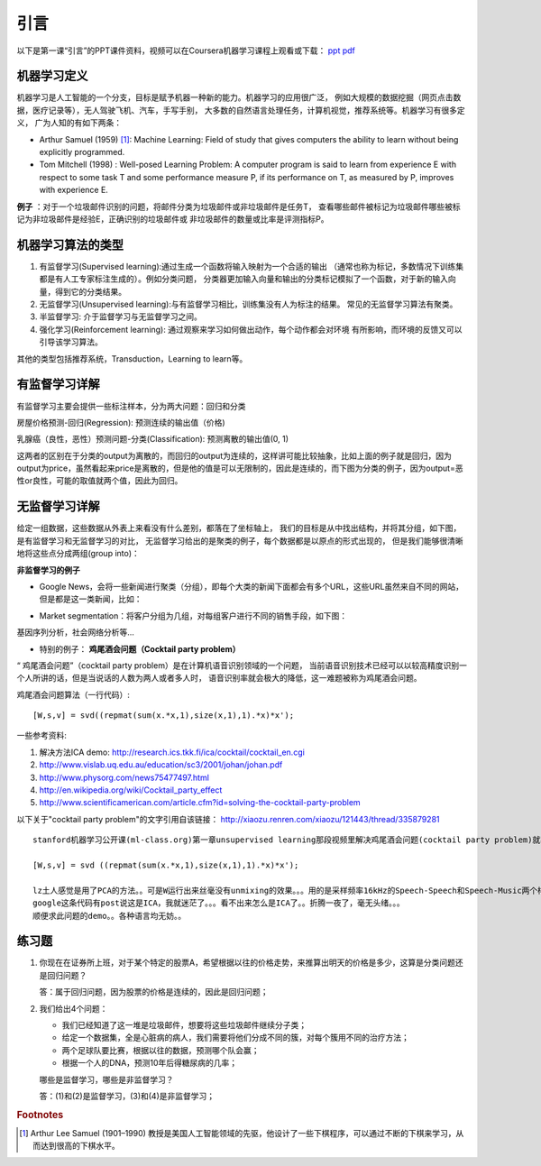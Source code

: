 ============
引言
============
以下是第一课“引言”的PPT课件资料，视频可以在Coursera机器学习课程上观看或下载：
`ppt <https://d19vezwu8eufl6.cloudfront.net/ml/docs%2Fslides%2FLecture1.pptx>`_
`pdf <https://d19vezwu8eufl6.cloudfront.net/ml/docs%2Fslides%2FLecture1.pdf>`_

机器学习定义
============

机器学习是人工智能的一个分支，目标是赋予机器一种新的能力。机器学习的应用很广泛，
例如大规模的数据挖掘（网页点击数据，医疗记录等），无人驾驶飞机、汽车，手写手别，
大多数的自然语言处理任务，计算机视觉，推荐系统等。机器学习有很多定义，
广为人知的有如下两条：

*   Arthur Samuel (1959) [#]_: Machine Learning: Field of study that gives 
    computers the ability to learn without being explicitly programmed.

*   Tom Mitchell (1998) : Well-posed Learning Problem: A computer program 
    is said to learn from experience E with respect to some task T 
    and some performance measure P, if its performance on T, as measured by P, 
    improves with experience E.

 

**例子** ：对于一个垃圾邮件识别的问题，将邮件分类为垃圾邮件或非垃圾邮件是任务T，
查看哪些邮件被标记为垃圾邮件哪些被标记为非垃圾邮件是经验E，正确识别的垃圾邮件或
非垃圾邮件的数量或比率是评测指标P。

机器学习算法的类型
==================

#.  有监督学习(Supervised learning):通过生成一个函数将输入映射为一个合适的输出
    （通常也称为标记，多数情况下训练集都是有人工专家标注生成的）。例如分类问题，
    分类器更加输入向量和输出的分类标记模拟了一个函数，对于新的输入向量，得到它的分类结果。

#.  无监督学习(Unsupervised learning):与有监督学习相比，训练集没有人为标注的结果。
    常见的无监督学习算法有聚类。

#.  半监督学习: 介于监督学习与无监督学习之间。

#.  强化学习(Reinforcement learning): 通过观察来学习如何做出动作，每个动作都会对环境
    有所影响，而环境的反馈又可以引导该学习算法。

其他的类型包括推荐系统，Transduction，Learning to learn等。

有监督学习详解
==============

有监督学习主要会提供一些标注样本，分为两大问题：回归和分类

房屋价格预测-回归(Regression): 预测连续的输出值（价格)

.. image:: images/house_price.png
   :scale: 70 %

乳腺癌（良性，恶性）预测问题-分类(Classification): 预测离散的输出值(0, 1)

.. image:: images/breast_cancer.png
   :scale: 70 %

这两者的区别在于分类的output为离散的，而回归的output为连续的，这样讲可能比较抽象，比如上面的例子就是回归，因为output为price，虽然看起来price是离散的，但是他的值是可以无限制的，因此是连续的，而下图为分类的例子，因为output=恶性or良性，可能的取值就两个值，因此为回归。

无监督学习详解
==============

给定一组数据，这些数据从外表上来看没有什么差别，都落在了坐标轴上，
我们的目标是从中找出结构，并将其分组，如下图，是有监督学习和无监督学习的对比，
无监督学习给出的是聚类的例子，每个数据都是以原点的形式出现的，
但是我们能够很清晰地将这些点分成两组(group into)：

.. image:: images/supervised.png
   :scale: 70 %

.. image:: images/unsupervised.png
   :scale: 70 %

**非监督学习的例子**

*   Google News，会将一些新闻进行聚类（分组），即每个大类的新闻下面都会有多个URL，这些URL虽然来自不同的网站，但是都是这一类新闻，比如：

.. image:: images/google_news.png
   :scale: 70 %

*   Market segmentation：将客户分组为几组，对每组客户进行不同的销售手段，如下图：

.. image:: images/market.png
   :scale: 70 %

基因序列分析，社会网络分析等...

*   特别的例子： **鸡尾酒会问题（Cocktail party problem）**

“ 鸡尾酒会问题”（cocktail party problem）是在计算机语音识别领域的一个问题，
当前语音识别技术已经可以以较高精度识别一个人所讲的话，但是当说话的人数为两人或者多人时，
语音识别率就会极大的降低，这一难题被称为鸡尾酒会问题。

.. image:: images/cocktail.png
   :scale: 70 %

鸡尾酒会问题算法（一行代码）::

    [W,s,v] = svd((repmat(sum(x.*x,1),size(x,1),1).*x)*x');


一些参考资料:

#. 解决方法ICA demo: http://research.ics.tkk.fi/ica/cocktail/cocktail_en.cgi
#. http://www.vislab.uq.edu.au/education/sc3/2001/johan/johan.pdf
#. http://www.physorg.com/news75477497.html
#. http://en.wikipedia.org/wiki/Cocktail_party_effect
#. http://www.scientificamerican.com/article.cfm?id=solving-the-cocktail-party-problem

以下关于"cocktail party problem"的文字引用自该链接： http://xiaozu.renren.com/xiaozu/121443/thread/335879281 ::

    stanford机器学习公开课(ml-class.org)第一章unsupervised learning那段视频里解决鸡尾酒会问题(cocktail party problem)就写了一行代码：

    [W,s,v] = svd ((repmat(sum(x.*x,1),size(x,1),1).*x)*x');

    lz土人感觉是用了PCA的方法。。可是W运行出来丝毫没有unmixing的效果。。。用的是采样频率16kHz的Speech-Speech和Speech-Music两个样例。。
    google这条代码有post说这是ICA，我就迷茫了。。。看不出来怎么是ICA了。。折腾一夜了，毫无头绪。。。
    顺便求此问题的demo。。各种语言均无妨。。

练习题
======

#.  你现在在证券所上班，对于某个特定的股票A，希望根据以往的价格走势，来推算出明天的价格是多少，这算是分类问题还是回归问题？

    答：属于回归问题，因为股票的价格是连续的，因此是回归问题；

#.  我们给出4个问题：

    *   我们已经知道了这一堆是垃圾邮件，想要将这些垃圾邮件继续分子类；
    *   给定一个数据集，全是心脏病的病人，我们需要将他们分成不同的簇，对每个簇用不同的治疗方法；
    *   两个足球队要比赛，根据以往的数据，预测哪个队会赢；
    *   根据一个人的DNA，预测10年后得糖尿病的几率；

    哪些是监督学习，哪些是非监督学习？

    答：(1)和(2)是监督学习，(3)和(4)是非监督学习；

.. rubric:: Footnotes
.. [#] Arthur Lee Samuel (1901–1990) 教授是美国人工智能领域的先驱，他设计了一些下棋程序，可以通过不断的下棋来学习，从而达到很高的下棋水平。

